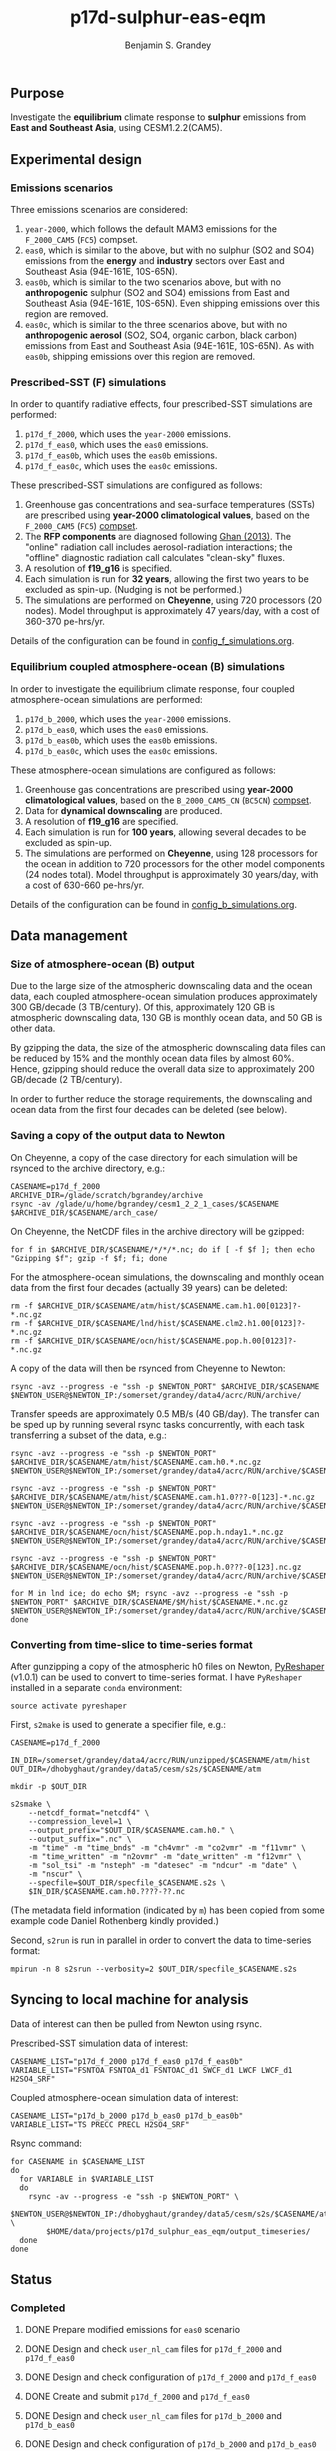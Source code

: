 #+TITLE: p17d-sulphur-eas-eqm
#+AUTHOR: Benjamin S. Grandey
#+OPTIONS: ^:nil

** Purpose
Investigate the *equilibrium* climate response to *sulphur* emissions from *East and Southeast Asia*, using CESM1.2.2(CAM5).

** Experimental design

*** Emissions scenarios
Three emissions scenarios are considered:
1. =year-2000=, which follows the default MAM3 emissions for the =F_2000_CAM5= (=FC5=) compset.
2. =eas0=, which is similar to the above, but with no sulphur (SO2 and SO4) emissions from the *energy* and *industry* sectors over East and Southeast Asia (94E-161E, 10S-65N).
3. =eas0b=, which is similar to the two scenarios above, but with no *anthropogenic* sulphur (SO2 and SO4) emissions from East and Southeast Asia (94E-161E, 10S-65N). Even shipping emissions over this region are removed.
4.  =eas0c=, which is similar to the three scenarios above, but with no *anthropogenic aerosol* (SO2, SO4, organic carbon, black carbon) emissions from East and Southeast Asia (94E-161E, 10S-65N). As with =eas0b=, shipping emissions over this region are removed.

*** Prescribed-SST (F) simulations
In order to quantify radiative effects, four prescribed-SST simulations are performed:
1. =p17d_f_2000=, which uses the =year-2000= emissions.
2. =p17d_f_eas0=, which uses the =eas0= emissions.
3. =p17d_f_eas0b=, which uses the =eas0b= emissions.
4. =p17d_f_eas0c=, which uses the =eas0c= emissions.

These prescribed-SST simulations are configured as follows:
1. Greenhouse gas concentrations and sea-surface temperatures (SSTs) are prescribed using *year-2000 climatological values*, based on the =F_2000_CAM5= (=FC5=) [[http://www.cesm.ucar.edu/models/cesm1.2/cesm/doc/modelnl/compsets.html][compset]].
2. The *RFP components* are diagnosed following [[http://www.atmos-chem-phys.net/13/9971/2013/][Ghan (2013)]]. The "online" radiation call includes aerosol-radiation interactions; the "offline" diagnostic radiation call calculates "clean-sky" fluxes.
3. A resolution of *f19_g16* is specified.
4. Each simulation is run for *32 years*, allowing the first two years to be excluded as spin-up. (Nudging is not be performed.)
5. The simulations are performed on *Cheyenne*, using 720 processors (20 nodes). Model throughput is approximately 47 years/day, with a cost of 360-370 pe-hrs/yr.

Details of the configuration can be found in [[https://github.com/grandey/p17d-sulphur-eas-eqm/blob/master/config_simulations/config_f_simulations.org][config_f_simulations.org]].

*** Equilibrium coupled atmosphere-ocean (B) simulations
In order to investigate the equilibrium climate response, four coupled atmosphere-ocean simulations are performed:
1. =p17d_b_2000=, which uses the =year-2000= emissions.
2. =p17d_b_eas0=, which uses the =eas0= emissions.
3. =p17d_b_eas0b=, which uses the =eas0b= emissions.
4. =p17d_b_eas0c=, which uses the =eas0c= emissions.

These atmosphere-ocean simulations are configured as follows:
1. Greenhouse gas concentrations are prescribed using *year-2000 climatological values*, based on the =B_2000_CAM5_CN= (=BC5CN=) [[http://www.cesm.ucar.edu/models/cesm1.2/cesm/doc/modelnl/compsets.html][compset]].
2. Data for *dynamical downscaling* are produced.
3. A resolution of *f19_g16* are specified.
4. Each simulation is run for *100 years*, allowing several decades to be excluded as spin-up.
5. The simulations are performed on *Cheyenne*, using 128 processors for the ocean in addition to 720 processors for the other model components (24 nodes total). Model throughput is approximately 30 years/day, with a cost of 630-660 pe-hrs/yr.

Details of the configuration can be found in [[https://github.com/grandey/p17d-sulphur-eas-eqm/blob/master/config_simulations/config_b_simulations.org][config_b_simulations.org]].

** Data management

*** Size of atmosphere-ocean (B) output
Due to the large size of the atmospheric downscaling data and the ocean data, each coupled atmosphere-ocean simulation produces approximately 300 GB/decade (3 TB/century). Of this, approximately 120 GB is atmospheric downscaling data, 130 GB is monthly ocean data, and 50 GB is other data.

By gzipping the data, the size of the atmospheric downscaling data files can be reduced by 15% and the monthly ocean data files by almost 60%. Hence, gzipping should reduce the overall data size to approximately 200 GB/decade (2 TB/century).

In order to further reduce the storage requirements, the downscaling and ocean data from the first four decades can be deleted (see below).

*** Saving a copy of the output data to Newton
On Cheyenne, a copy of the case directory for each simulation will be rsynced to the archive directory, e.g.:

#+BEGIN_SRC
CASENAME=p17d_f_2000
ARCHIVE_DIR=/glade/scratch/bgrandey/archive
rsync -av /glade/u/home/bgrandey/cesm1_2_2_1_cases/$CASENAME $ARCHIVE_DIR/$CASENAME/arch_case/
#+END_SRC

On Cheyenne, the NetCDF files in the archive directory will be gzipped:

#+BEGIN_SRC
for f in $ARCHIVE_DIR/$CASENAME/*/*/*.nc; do if [ -f $f ]; then echo "Gzipping $f"; gzip -f $f; fi; done
#+END_SRC

For the atmosphere-ocean simulations, the downscaling and monthly ocean data from the first four decades (actually 39 years) can be deleted:

#+BEGIN_SRC
rm -f $ARCHIVE_DIR/$CASENAME/atm/hist/$CASENAME.cam.h1.00[0123]?-*.nc.gz
rm -f $ARCHIVE_DIR/$CASENAME/lnd/hist/$CASENAME.clm2.h1.00[0123]?-*.nc.gz
rm -f $ARCHIVE_DIR/$CASENAME/ocn/hist/$CASENAME.pop.h.00[0123]?-*.nc.gz
#+END_SRC

A copy of the data will then be rsynced from Cheyenne to Newton:

#+BEGIN_SRC
rsync -avz --progress -e "ssh -p $NEWTON_PORT" $ARCHIVE_DIR/$CASENAME $NEWTON_USER@$NEWTON_IP:/somerset/grandey/data4/acrc/RUN/archive/
#+END_SRC

Transfer speeds are approximately 0.5 MB/s (40 GB/day). The transfer can be sped up by running several rsync tasks concurrently, with each task transferring a subset of the data, e.g.:

#+BEGIN_SRC
rsync -avz --progress -e "ssh -p $NEWTON_PORT" $ARCHIVE_DIR/$CASENAME/atm/hist/$CASENAME.cam.h0.*.nc.gz $NEWTON_USER@$NEWTON_IP:/somerset/grandey/data4/acrc/RUN/archive/$CASENAME/atm/hist/

rsync -avz --progress -e "ssh -p $NEWTON_PORT" $ARCHIVE_DIR/$CASENAME/atm/hist/$CASENAME.cam.h1.0???-0[123]-*.nc.gz $NEWTON_USER@$NEWTON_IP:/somerset/grandey/data4/acrc/RUN/archive/$CASENAME/atm/hist/

rsync -avz --progress -e "ssh -p $NEWTON_PORT" $ARCHIVE_DIR/$CASENAME/ocn/hist/$CASENAME.pop.h.nday1.*.nc.gz $NEWTON_USER@$NEWTON_IP:/somerset/grandey/data4/acrc/RUN/archive/$CASENAME/ocn/hist/

rsync -avz --progress -e "ssh -p $NEWTON_PORT" $ARCHIVE_DIR/$CASENAME/ocn/hist/$CASENAME.pop.h.0???-0[123].nc.gz $NEWTON_USER@$NEWTON_IP:/somerset/grandey/data4/acrc/RUN/archive/$CASENAME/ocn/hist/

for M in lnd ice; do echo $M; rsync -avz --progress -e "ssh -p $NEWTON_PORT" $ARCHIVE_DIR/$CASENAME/$M/hist/$CASENAME.*.nc.gz $NEWTON_USER@$NEWTON_IP:/somerset/grandey/data4/acrc/RUN/archive/$CASENAME/$M/hist/; done
#+END_SRC

*** Converting from time-slice to time-series format
After gunzipping a copy of the atmospheric h0 files on Newton, [[https://github.com/NCAR/PyReshaper][PyReshaper]] (v1.0.1) can be used to convert to time-series format. I have =PyReshaper= installed in a separate =conda= environment:

#+BEGIN_SRC
source activate pyreshaper
#+END_SRC

First, =s2make= is used to generate a specifier file, e.g.:

#+BEGIN_SRC
CASENAME=p17d_f_2000

IN_DIR=/somerset/grandey/data4/acrc/RUN/unzipped/$CASENAME/atm/hist
OUT_DIR=/dhobyghaut/grandey/data5/cesm/s2s/$CASENAME/atm

mkdir -p $OUT_DIR

s2smake \
    --netcdf_format="netcdf4" \
    --compression_level=1 \
    --output_prefix="$OUT_DIR/$CASENAME.cam.h0." \
    --output_suffix=".nc" \
    -m "time" -m "time_bnds" -m "ch4vmr" -m "co2vmr" -m "f11vmr" \
    -m "time_written" -m "n2ovmr" -m "date_written" -m "f12vmr" \
    -m "sol_tsi" -m "nsteph" -m "datesec" -m "ndcur" -m "date" \
    -m "nscur" \
    --specfile=$OUT_DIR/specfile_$CASENAME.s2s \
    $IN_DIR/$CASENAME.cam.h0.????-??.nc
#+END_SRC

(The metadata field information (indicated by =m=) has been copied from some example code Daniel Rothenberg kindly provided.)

Second, =s2run= is run in parallel in order to convert the data to time-series format:

#+BEGIN_SRC
mpirun -n 8 s2srun --verbosity=2 $OUT_DIR/specfile_$CASENAME.s2s
#+END_SRC

** Syncing to local machine for analysis
Data of interest can then be pulled from Newton using rsync.

Prescribed-SST simulation data of interest:

#+BEGIN_SRC
CASENAME_LIST="p17d_f_2000 p17d_f_eas0 p17d_f_eas0b"
VARIABLE_LIST="FSNTOA FSNTOA_d1 FSNTOAC_d1 SWCF_d1 LWCF LWCF_d1 H2SO4_SRF"
#+END_SRC

Coupled atmosphere-ocean simulation data of interest:

#+BEGIN_SRC
CASENAME_LIST="p17d_b_2000 p17d_b_eas0 p17d_b_eas0b"
VARIABLE_LIST="TS PRECC PRECL H2SO4_SRF"
#+END_SRC

Rsync command:

#+BEGIN_SRC
for CASENAME in $CASENAME_LIST
do
  for VARIABLE in $VARIABLE_LIST
  do
    rsync -av --progress -e "ssh -p $NEWTON_PORT" \
        $NEWTON_USER@$NEWTON_IP:/dhobyghaut/grandey/data5/cesm/s2s/$CASENAME/atm/$CASENAME.cam.h0.$VARIABLE.nc \
        $HOME/data/projects/p17d_sulphur_eas_eqm/output_timeseries/
  done
done
#+END_SRC

** Status

*** Completed
***** DONE Prepare modified emissions for =eas0= scenario
CLOSED: [2017-08-14 Mon 16:03]
***** DONE Design and check =user_nl_cam= files for =p17d_f_2000= and =p17d_f_eas0=
CLOSED: [2017-08-14 Mon 16:12]
***** DONE Design and check configuration of =p17d_f_2000= and =p17d_f_eas0=
CLOSED: [2017-08-14 Mon 16:17]
***** DONE Create and submit =p17d_f_2000= and =p17d_f_eas0=
CLOSED: [2017-08-14 Mon 16:42]
***** DONE Design and check =user_nl_cam= files for =p17d_b_2000= and =p17d_b_eas0=
CLOSED: [2017-08-15 Tue 14:22]
***** DONE Design and check configuration of =p17d_b_2000= and =p17d_b_eas0=
CLOSED: [2017-08-15 Tue 14:25]
***** DONE Create and submit =p17d_b_2000= and =p17d_b_eas0=
CLOSED: [2017-08-15 Tue 14:44]
***** DONE Archive copy of =p17d_f_2000= and =p17d_f_eas0= to Newton
CLOSED: [2017-08-16 Wed 10:40]
***** DONE Archive copy of coupled =p17d_b_2000= and =p17d_b_eas0= to Newton
CLOSED: [2017-08-21 Mon 14:06]
***** DONE Check that no downscaling data files are missing from =p17d_b_2000= and =p17d_b_eas0= on Newton 
CLOSED: [2017-08-21 Mon 11:54]
***** DONE AMWG diagnostics for =p17d_b_eas0-p17d_b_2000=
CLOSED: [2017-08-21 Mon 15:55]
***** DONE AMWG diagnostics for =p17d_f_eas0-p17d_f_2000=
CLOSED: [2017-08-21 Mon 15:55]
***** DONE Convert atm h0 data from =p17d_f_2000=, =p17d_f_eas0=, =p17d_b_2000=, and =p17d_b_eas0= to time-series format on Newton
CLOSED: [2017-08-21 Mon 17:56]
***** DONE Prepare modified emissions for =eas0b= scenario
CLOSED: [2017-08-21 Mon 17:56]
***** DONE Design and check =user_nl_cam= files for =p17d_f_eas0b= and =p17d_b_eas0b=
CLOSED: [2017-08-21 Mon 18:06]
***** DONE Design and check configuration of =p17d_f_eas0b= and =p17d_b_eas0b=
CLOSED: [2017-08-21 Mon 18:10]
***** DONE Create and submit =p17d_f_eas0b= and =p17d_b_eas0b=
CLOSED: [2017-08-21 Mon 20:25]
***** DONE Archive copy of =p17d_f_eas0b= data to Newton
CLOSED: [2017-08-22 Tue 14:53]
***** DONE Convert atm h0 data from =p17d_f_eas0b= to time-series format on Newton
CLOSED: [2017-08-22 Tue 18:01]
***** DONE Prepare modified emissions for =eas0c= scenario
CLOSED: [2017-08-23 Wed 15:21]
***** DONE Design and check =user_nl_cam= files for =p17d_f_eas0c= and =p17d_b_eas0c=
CLOSED: [2017-08-23 Wed 15:21]
***** DONE Design and check configuration of =p17d_f_eas0c= and =p17d_b_eas0c=
CLOSED: [2017-08-23 Wed 15:32]

*** Still to-do
***** TODO Create and submit =p17d_f_eas0c= and =p17d_b_eas0c=
***** TODO Archive copy of =p17d_f_eas0c=, =p17d_b_eas0b=, and =p17d_b_eas0c= data to Newton
***** TODO Convert atm h0 data from =p17d_f_eas0c=, =p17d_b_eas0b=, and =p17d_b_eas0c= to time-series format on Newton
***** TODO Check that no downscaling data files are missing from =p17d_b_eas0b= and =p17d_b_eas0c= on Newton
***** TODO Continue preliminary analysis
***** TODO Update AMWG diagnostics, including using year-2000 scenario as test case (not cntl)

** Author
Benjamin S. Grandey, 2017, in collaboration with Yeo Lik Khian, Lee Hsiang-He, and [[http://web.mit.edu/wangc/][Chien Wang]].

** Acknowledgements
This repository has been developed in order to facilitate research conducted at the Singapore-MIT Alliance for Research and Technology (SMART), supported by the National Research Foundation (NRF), Prime Minister’s Office, Singapore under its Campus for Research Excellence and Technological Enterprise (CREATE) programme.

